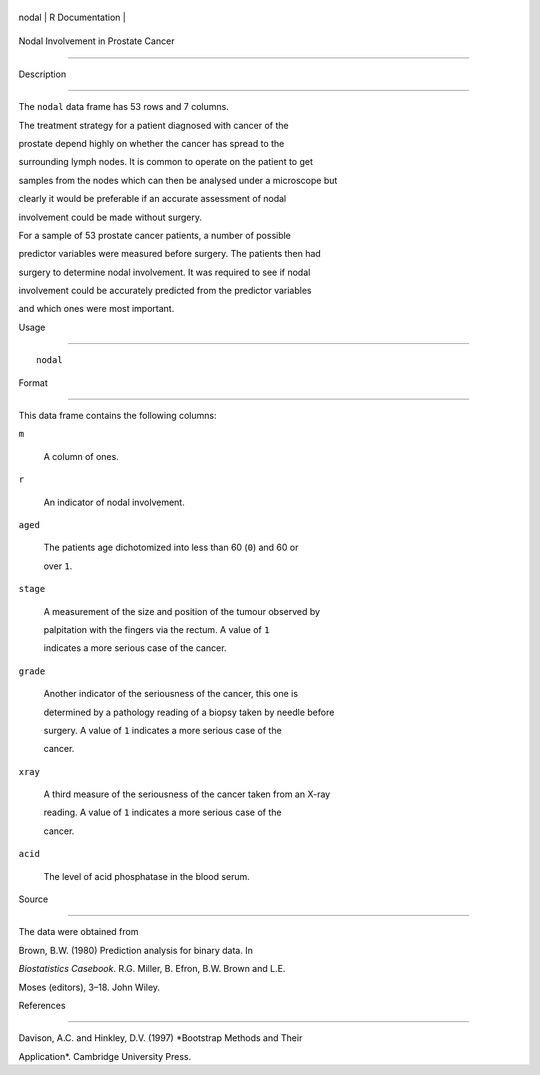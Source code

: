 +---------+-------------------+
| nodal   | R Documentation   |
+---------+-------------------+

Nodal Involvement in Prostate Cancer
------------------------------------

Description
~~~~~~~~~~~

The ``nodal`` data frame has 53 rows and 7 columns.

The treatment strategy for a patient diagnosed with cancer of the
prostate depend highly on whether the cancer has spread to the
surrounding lymph nodes. It is common to operate on the patient to get
samples from the nodes which can then be analysed under a microscope but
clearly it would be preferable if an accurate assessment of nodal
involvement could be made without surgery.

For a sample of 53 prostate cancer patients, a number of possible
predictor variables were measured before surgery. The patients then had
surgery to determine nodal involvement. It was required to see if nodal
involvement could be accurately predicted from the predictor variables
and which ones were most important.

Usage
~~~~~

::

    nodal

Format
~~~~~~

This data frame contains the following columns:

``m``
    A column of ones.

``r``
    An indicator of nodal involvement.

``aged``
    The patients age dichotomized into less than 60 (``0``) and 60 or
    over ``1``.

``stage``
    A measurement of the size and position of the tumour observed by
    palpitation with the fingers via the rectum. A value of ``1``
    indicates a more serious case of the cancer.

``grade``
    Another indicator of the seriousness of the cancer, this one is
    determined by a pathology reading of a biopsy taken by needle before
    surgery. A value of ``1`` indicates a more serious case of the
    cancer.

``xray``
    A third measure of the seriousness of the cancer taken from an X-ray
    reading. A value of ``1`` indicates a more serious case of the
    cancer.

``acid``
    The level of acid phosphatase in the blood serum.

Source
~~~~~~

The data were obtained from

Brown, B.W. (1980) Prediction analysis for binary data. In
*Biostatistics Casebook*. R.G. Miller, B. Efron, B.W. Brown and L.E.
Moses (editors), 3–18. John Wiley.

References
~~~~~~~~~~

Davison, A.C. and Hinkley, D.V. (1997) *Bootstrap Methods and Their
Application*. Cambridge University Press.

